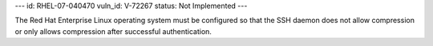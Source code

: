 ---
id: RHEL-07-040470
vuln_id: V-72267
status: Not Implemented
---

The Red Hat Enterprise Linux operating system must be configured so that the SSH daemon does not allow compression or only allows compression after successful authentication.
